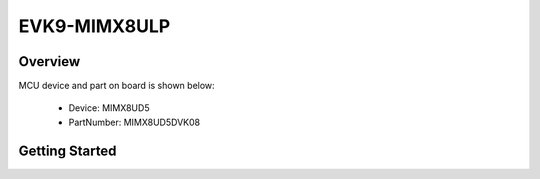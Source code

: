 .. _evk9mimx8ulp:

EVK9-MIMX8ULP
#############

Overview
********


.. image:: ./evk9mimx8ulp.jpg
   :width: 240px
   :align: center
   :alt: EVK9-MIMX8ULP

MCU device and part on board is shown below:

 - Device: MIMX8UD5
 - PartNumber: MIMX8UD5DVK08


Getting Started
***************
